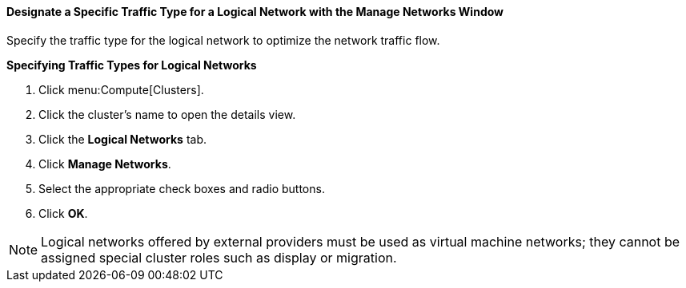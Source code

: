 [[Designate_a_Specific_Traffic_Type]]
==== Designate a Specific Traffic Type for a Logical Network with the Manage Networks Window

Specify the traffic type for the logical network to optimize the network traffic flow.


*Specifying Traffic Types for Logical Networks*

. Click menu:Compute[Clusters].
. Click the cluster's name to open the details view.
. Click the *Logical Networks* tab.
. Click *Manage Networks*.
. Select the appropriate check boxes and radio buttons.
. Click *OK*.

[NOTE]
====
Logical networks offered by external providers must be used as virtual machine networks; they cannot be assigned special cluster roles such as display or migration.
====
